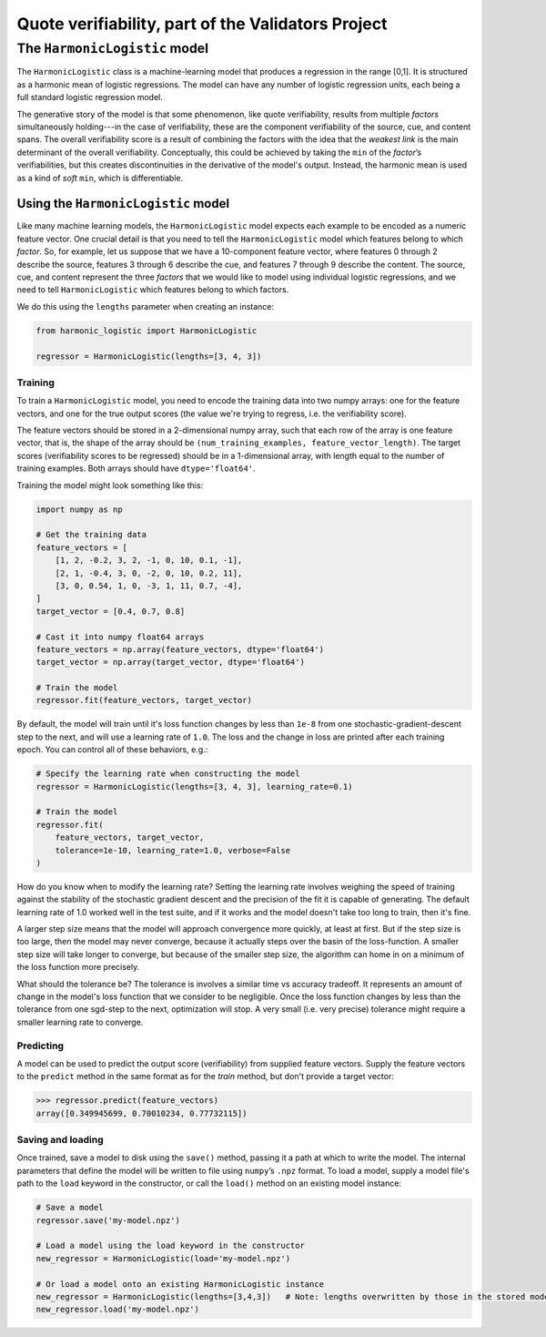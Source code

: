 .. verifiability documentation master file, created by
   sphinx-quickstart on Sun Feb 26 17:43:08 2017.
   You can adapt this file completely to your liking, but it should at least
   contain the root `toctree` directive.

Quote verifiability, part of the Validators Project
===================================================

The ``HarmonicLogistic`` model
------------------------------

The ``HarmonicLogistic`` class is a machine-learning model that produces a
regression in the range [0,1].  It is structured as a harmonic mean of logistic
regressions.  The model can have any number of logistic regression units, each
being a full standard logistic regression model.

The generative story of the model is that some phenomenon, like quote
verifiability, results from multiple *factors* simultaneously holding---in the
case of verifiability, these are the component verifiability of the source,
cue, and content spans.  The overall verifiability score is a result of
combining the factors with the idea that the *weakest link* is the main
determinant of the overall verifiability.  Conceptually, this could be achieved
by taking the ``min`` of the *factor*\ |s| verifiabilities, but this creates
discontinuities in the derivative of the model's output.  Instead, the harmonic
mean is used as a kind of *soft* ``min``, which is differentiable.

Using the ``HarmonicLogistic`` model
~~~~~~~~~~~~~~~~~~~~~~~~~~~~~~~~~~~~
Like many machine learning models, the ``HarmonicLogistic`` model expects
each example to be encoded as a numeric feature vector.  One crucial detail is
that you need to tell the ``HarmonicLogistic`` model which features belong to
which *factor*.  So, for example, let us suppose that we have a 10-component
feature vector, where features 0 through 2 describe the source, features 3
through 6 describe the cue, and features 7 through 9 describe the
content.  The source, cue, and content represent the three *factors* that we
would like to model using individual logistic regressions, and we need to tell
``HarmonicLogistic`` which features belong to which factors.

We do this using the ``lengths`` parameter when creating an instance:

.. code-block:: python

    from harmonic_logistic import HarmonicLogistic

    regressor = HarmonicLogistic(lengths=[3, 4, 3])

Training
^^^^^^^^
To train a ``HarmonicLogistic`` model, you need to encode the training data
into two numpy arrays: one for the feature vectors, and one for the true output
scores (the value we're trying to regress, i.e. the verifiability score).

The feature vectors should be stored in a 2-dimensional numpy array, such that
each row of the array is one feature vector, that is, the shape of the array
should be ``(num_training_examples, feature_vector_length)``.  The target
scores (verifiability scores to be regressed) should be in a 1-dimensional
array, with length equal to the number of training examples.  Both arrays
should have ``dtype='float64'``.

Training the model might look something like this:

.. code-block:: python

    import numpy as np

    # Get the training data
    feature_vectors = [
        [1, 2, -0.2, 3, 2, -1, 0, 10, 0.1, -1],
        [2, 1, -0.4, 3, 0, -2, 0, 10, 0.2, 11],
        [3, 0, 0.54, 1, 0, -3, 1, 11, 0.7, -4],
    ]
    target_vector = [0.4, 0.7, 0.8]

    # Cast it into numpy float64 arrays
    feature_vectors = np.array(feature_vectors, dtype='float64')
    target_vector = np.array(target_vector, dtype='float64')
    
    # Train the model
    regressor.fit(feature_vectors, target_vector)

By default, the model will train until it's loss function changes by less than
``1e-8`` from one stochastic-gradient-descent step to the next, and will use a
learning rate of ``1.0``.  The loss and the change in loss are printed after
each training epoch.  You can control all of these behaviors, e.g.:

.. code-block:: python

    # Specify the learning rate when constructing the model
    regressor = HarmonicLogistic(lengths=[3, 4, 3], learning_rate=0.1)

    # Train the model
    regressor.fit(
        feature_vectors, target_vector, 
        tolerance=1e-10, learning_rate=1.0, verbose=False
    )

How do you know when to modify the learning rate?  Setting the learning rate
involves weighing the speed of training against the stability of the stochastic
gradient descent and the precision of the fit it is capable of generating.  The
default learning rate of 1.0 worked well in the test suite, and if it works and
the model doesn't take too long to train, then it's fine.

A larger step size means that the model will approach convergence more quickly,
at least at first.  But if the step size is too large, then the model may never
converge, because it actually steps over the basin of the loss-function.  A
smaller step size will take longer to converge, but because of the smaller step
size, the algorithm can home in on a minimum of the loss function more
precisely.

What should the tolerance be?  The tolerance is involves a similar time vs
accuracy tradeoff.  It represents an amount of change in the model's loss
function that we consider to be negligible.  Once the loss function changes by
less than the tolerance from one sgd-step to the next, optimization will stop. 
A very small (i.e. very precise) tolerance might require a smaller learning
rate to converge.

Predicting
^^^^^^^^^^
A model can be used to predict the output score (verifiability) from supplied
feature vectors.  Supply the feature vectors to the ``predict`` method in the
same format as for the `train` method, but don't provide a target vector:

.. code-block:: python

    >>> regressor.predict(feature_vectors)
    array([0.349945699, 0.70010234, 0.77732115])

Saving and loading
^^^^^^^^^^^^^^^^^^
Once trained, save a model to disk using the ``save()`` method, passing it a path at
which to write the model.  The internal parameters that define the model will
be written to file using ``numpy``\ |s| ``.npz`` format.  To load a model,
supply a model file's path to the ``load`` keyword in the constructor, or 
call the ``load()`` method on an existing model instance:

.. code-block:: python

    # Save a model
    regressor.save('my-model.npz')

    # Load a model using the load keyword in the constructor
    new_regressor = HarmonicLogistic(load='my-model.npz')

    # Or load a model onto an existing HarmonicLogistic instance
    new_regressor = HarmonicLogistic(lengths=[3,4,3])   # Note: lengths overwritten by those in the stored model
    new_regressor.load('my-model.npz')




.. |s| replace:: |rsquo|\ s
.. |rsquo| unicode:: 0x2019 .. right single quote
